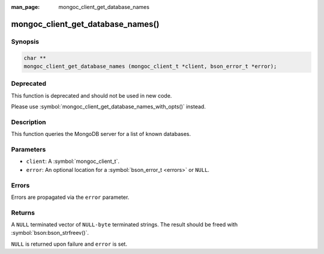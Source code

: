 :man_page: mongoc_client_get_database_names

mongoc_client_get_database_names()
==================================

Synopsis
--------

.. code-block:: c

  char **
  mongoc_client_get_database_names (mongoc_client_t *client, bson_error_t *error);

Deprecated
----------

This function is deprecated and should not be used in new code.

Please use :symbol:`mongoc_client_get_database_names_with_opts()` instead.

Description
-----------

This function queries the MongoDB server for a list of known databases.

Parameters
----------

* ``client``: A :symbol:`mongoc_client_t`.
* ``error``: An optional location for a :symbol:`bson_error_t <errors>` or ``NULL``.

Errors
------

Errors are propagated via the ``error`` parameter.

Returns
-------

A ``NULL`` terminated vector of ``NULL-byte`` terminated strings. The result should be freed with :symbol:`bson:bson_strfreev()`.

``NULL`` is returned upon failure and ``error`` is set.
